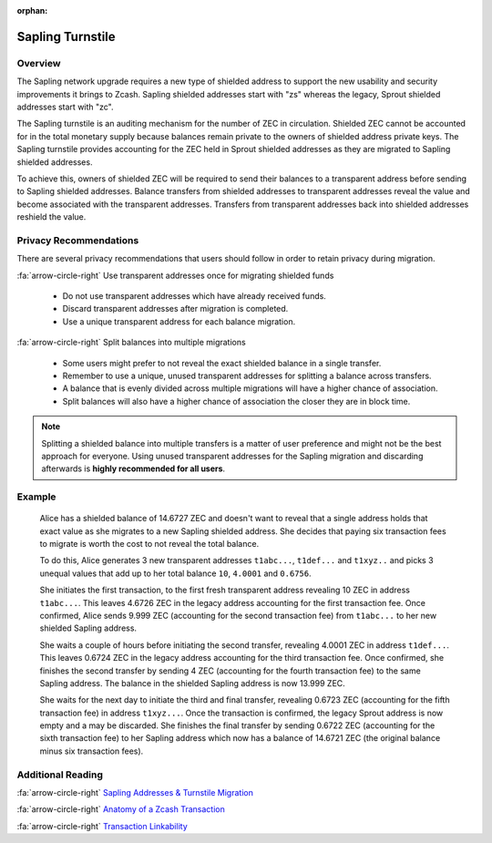 :orphan:

.. _sapling_turnstile:

Sapling Turnstile
==========================

Overview
--------

The Sapling network upgrade requires a new type of shielded address to support the new usability and security improvements it brings to Zcash. Sapling shielded addresses start with "zs" whereas the legacy, Sprout shielded addresses start with "zc".

The Sapling turnstile is an auditing mechanism for the number of ZEC in circulation. Shielded ZEC cannot be accounted for in the total monetary supply because balances remain private to the owners of shielded address private keys. The Sapling turnstile provides accounting for the ZEC held in Sprout shielded addresses as they are migrated to Sapling shielded addresses.

.. image:: images/turnstile.png
   :align: center

To achieve this, owners of shielded ZEC will be required to send their balances to a transparent address before sending to Sapling shielded addresses. Balance transfers from shielded addresses to transparent addresses reveal the value and become associated with the transparent addresses. Transfers from transparent addresses back into shielded addresses reshield the value.

.. image:: images/turnstile2.png
   :align: center

Privacy Recommendations
------------------------------------------

There are several privacy recommendations that users should follow in order to retain privacy during migration.

:fa:`arrow-circle-right` Use transparent addresses once for migrating shielded funds

  - Do not use transparent addresses which have already received funds.
  - Discard transparent addresses after migration is completed.
  - Use a unique transparent address for each balance migration.

:fa:`arrow-circle-right` Split balances into multiple migrations

  - Some users might prefer to not reveal the exact shielded balance in a single transfer.
  - Remember to use a unique, unused transparent addresses for splitting a balance across transfers.
  - A balance that is evenly divided across multiple migrations will have a higher chance of association.
  - Split balances will also have a higher chance of association the closer they are in block time. 

.. note::

   Splitting a shielded balance into multiple transfers is a matter of user preference and might not be the best approach for everyone. Using unused transparent addresses for the Sapling migration and discarding afterwards is **highly recommended for all users**.
   
Example
-------

   Alice has a shielded balance of 14.6727 ZEC and doesn't want to reveal that a single address holds that exact value as she migrates to a new Sapling shielded address. She decides that paying six transaction fees to migrate is worth the cost to not reveal the total balance.

   To do this, Alice generates 3 new transparent addresses ``t1abc...``, ``t1def...`` and ``t1xyz..`` and picks 3 unequal values that add up to her total balance ``10``, ``4.0001`` and ``0.6756``.

   She initiates the first transaction, to the first fresh transparent address revealing 10 ZEC in address ``t1abc...``. This leaves 4.6726 ZEC in the legacy address accounting for the first transaction fee. Once confirmed, Alice sends 9.999 ZEC (accounting for the second transaction fee) from ``t1abc...`` to her new shielded Sapling address.

   She waits a couple of hours before initiating the second transfer, revealing 4.0001 ZEC in address ``t1def...``. This leaves 0.6724 ZEC in the legacy address accounting for the third transaction fee. Once confirmed, she finishes the second transfer by sending 4 ZEC (accounting for the fourth transaction fee) to the same Sapling address. The balance in the shielded Sapling address is now 13.999 ZEC.

   She waits for the next day to initiate the third and final transfer, revealing 0.6723 ZEC (accounting for the fifth transaction fee) in address ``t1xyz...``. Once the transaction is confirmed, the legacy Sprout address is now empty and a may be discarded. She finishes the final transfer by sending 0.6722 ZEC (accounting for the sixth transaction fee) to her Sapling address which now has a balance of 14.6721 ZEC (the original balance minus six transaction fees).
   
Additional Reading
------------------

:fa:`arrow-circle-right` `Sapling Addresses & Turnstile Migration <https://blog.z.cash/sapling-addresses-turnstile-migration/>`_

:fa:`arrow-circle-right` `Anatomy of a Zcash Transaction <https://blog.z.cash/anatomy-of-zcash/>`_

:fa:`arrow-circle-right` `Transaction Linkability <https://blog.z.cash/transaction-linkability/>`_
